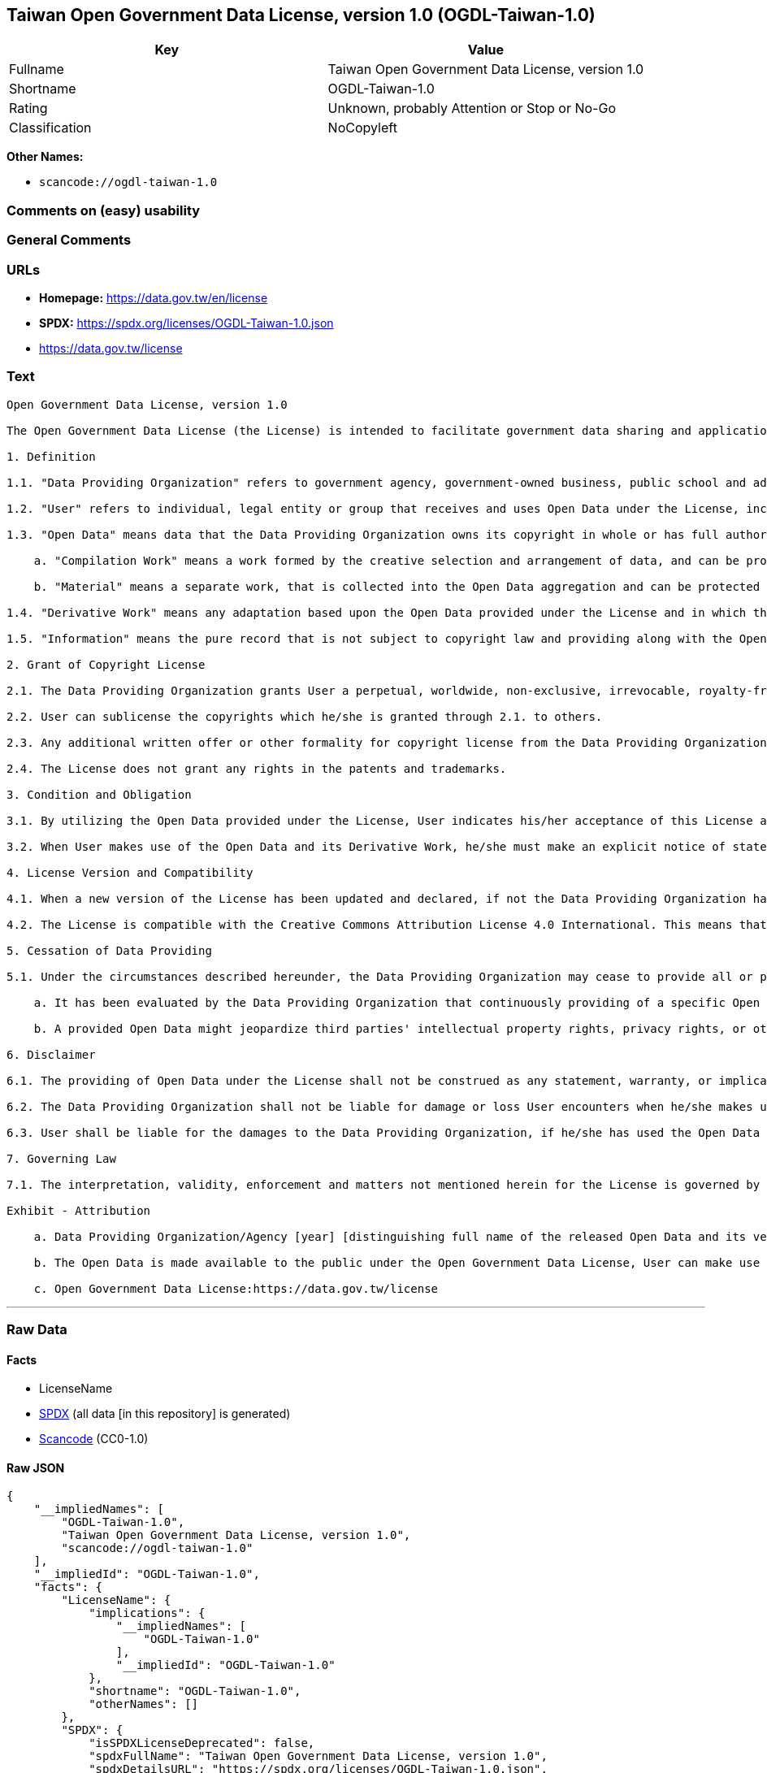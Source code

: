 == Taiwan Open Government Data License, version 1.0 (OGDL-Taiwan-1.0)

[cols=",",options="header",]
|===
|Key |Value
|Fullname |Taiwan Open Government Data License, version 1.0
|Shortname |OGDL-Taiwan-1.0
|Rating |Unknown, probably Attention or Stop or No-Go
|Classification |NoCopyleft
|===

*Other Names:*

* `scancode://ogdl-taiwan-1.0`

=== Comments on (easy) usability

=== General Comments

=== URLs

* *Homepage:* https://data.gov.tw/en/license
* *SPDX:* https://spdx.org/licenses/OGDL-Taiwan-1.0.json
* https://data.gov.tw/license

=== Text

....
Open Government Data License, version 1.0

The Open Government Data License (the License) is intended to facilitate government data sharing and application among the public in outreaching and promotion method, and to advance government service efficacy and government data value and quality in collaboration with the creative private sector.

1. Definition

1.1. "Data Providing Organization" refers to government agency, government-owned business, public school and administrative legal entity that has various types of electronic data released to the public under the License when it is obtained or made in the scope of performance for public duties.

1.2. "User" refers to individual, legal entity or group that receives and uses Open Data under the License, including individual, legal entity or group who is receiving and using Open Data as the recipient of the former Users under the sublicensing scenario.

1.3. "Open Data" means data that the Data Providing Organization owns its copyright in whole or has full authority to provide it to third parties in sublicensing way, and provides it in an open and modifiable form such that there are no unnecessary technological obstacles to the performance of the licensed rights, including but not limited to the following creation protected by copyright:

    a. "Compilation Work" means a work formed by the creative selection and arrangement of data, and can be protected by copyright law, such as database or other qualified structured data combination.

    b. "Material" means a separate work, that is collected into the Open Data aggregation and can be protected by copyright law independently.

1.4. "Derivative Work" means any adaptation based upon the Open Data provided under the License and in which the original data is reproduced, adapted, compiled, or otherwise modified.

1.5. "Information" means the pure record that is not subject to copyright law and providing along with the Open Data. Accordingly, the granting of copyright license hereunder does not apply to such Information, however, other provisions of the License shall be applied to it as well as to the Open Data.

2. Grant of Copyright License

2.1. The Data Providing Organization grants User a perpetual, worldwide, non-exclusive, irrevocable, royalty-free copyright license to reproduce, distribute, publicly transmit, publicly broadcast, publicly recite, publicly present, publicly perform, compile, adapt to the Open Data provided for any purpose, including but not limited to making all kinds of Derivative Works either as products or services.

2.2. User can sublicense the copyrights which he/she is granted through 2.1. to others.

2.3. Any additional written offer or other formality for copyright license from the Data Providing Organization is not required, if User makes use of Open Data in compliance with the License.

2.4. The License does not grant any rights in the patents and trademarks.

3. Condition and Obligation

3.1. By utilizing the Open Data provided under the License, User indicates his/her acceptance of this License and all its terms and conditions overall to do so, and shall make the reasonable efforts with respect to moral right protection of the third parties involved.

3.2. When User makes use of the Open Data and its Derivative Work, he/she must make an explicit notice of statement as attribution requested in the Exhibit below by the Data Providing Organization. If User fails to comply with the attribution requirement, the rights granted under this License shall be deemed to have been void ab initio.

4. License Version and Compatibility

4.1. When a new version of the License has been updated and declared, if not the Data Providing Organization has already appointed a specific version of the License for the Open Data it provided, User may make use of the Open Data under the terms of the version of the License under which he/she originally received, or under the terms of any subsequent version published thereafter.

4.2. The License is compatible with the Creative Commons Attribution License 4.0 International. This means that when the Open Data is provided under the License, User automatically satisfies the conditions of this License when he/she makes use of the Open Data in compliance with the Creative Commons Attribution License 4.0 International thereafter.

5. Cessation of Data Providing

5.1. Under the circumstances described hereunder, the Data Providing Organization may cease to provide all or part of a specific Open Data, and User shall not claim any damages or compensations on account of that to the provider:

    a. It has been evaluated by the Data Providing Organization that continuously providing of a specific Open Data as not being met the requirement of public interest due to the change of circumstances unpredictable or for a legitimate cause.

    b. A provided Open Data might jeopardize third parties' intellectual property rights, privacy rights, or other interests protected at law.

6. Disclaimer

6.1. The providing of Open Data under the License shall not be construed as any statement, warranty, or implication to the recommendation, permission, approval, or sanction of all kinds of authoritative declaration of intention made by the Data Providing Organization. And the Data Providing Organization shall only be liable to make the correcting and updating when the errors or omissions of Open Data provided by it has been acknowledged.

6.2. The Data Providing Organization shall not be liable for damage or loss User encounters when he/she makes use of the Open Data provided under the License. This disclaimer applies as well when User has third parties encountered damage or loss and thus has been claimed for remedies. Unless otherwise specified according to law, the Data Providing Organization shall not be held responsible for any damages or compensations herein.

6.3. User shall be liable for the damages to the Data Providing Organization, if he/she has used the Open Data provided wrongfully due to an intentional or negligent misconduct and caused damages to the Data Providing Organization. The same reimbursement rule for wrongful misconducting shall be applied to the User when the damaged one is a third party and the compensations have already been disbursed by the Data Providing Organization to the third party due to a legal claim.

7. Governing Law

7.1. The interpretation, validity, enforcement and matters not mentioned herein for the License is governed by the Laws of Republic of China (Taiwan).

Exhibit - Attribution

    a. Data Providing Organization/Agency [year] [distinguishing full name of the released Open Data and its version number]

    b. The Open Data is made available to the public under the Open Government Data License, User can make use of it when complying to the condition and obligation of its terms.

    c. Open Government Data License:https://data.gov.tw/license
....

'''''

=== Raw Data

==== Facts

* LicenseName
* https://spdx.org/licenses/OGDL-Taiwan-1.0.html[SPDX] (all data [in
this repository] is generated)
* https://github.com/nexB/scancode-toolkit/blob/develop/src/licensedcode/data/licenses/ogdl-taiwan-1.0.yml[Scancode]
(CC0-1.0)

==== Raw JSON

....
{
    "__impliedNames": [
        "OGDL-Taiwan-1.0",
        "Taiwan Open Government Data License, version 1.0",
        "scancode://ogdl-taiwan-1.0"
    ],
    "__impliedId": "OGDL-Taiwan-1.0",
    "facts": {
        "LicenseName": {
            "implications": {
                "__impliedNames": [
                    "OGDL-Taiwan-1.0"
                ],
                "__impliedId": "OGDL-Taiwan-1.0"
            },
            "shortname": "OGDL-Taiwan-1.0",
            "otherNames": []
        },
        "SPDX": {
            "isSPDXLicenseDeprecated": false,
            "spdxFullName": "Taiwan Open Government Data License, version 1.0",
            "spdxDetailsURL": "https://spdx.org/licenses/OGDL-Taiwan-1.0.json",
            "_sourceURL": "https://spdx.org/licenses/OGDL-Taiwan-1.0.html",
            "spdxLicIsOSIApproved": false,
            "spdxSeeAlso": [
                "https://data.gov.tw/license"
            ],
            "_implications": {
                "__impliedNames": [
                    "OGDL-Taiwan-1.0",
                    "Taiwan Open Government Data License, version 1.0"
                ],
                "__impliedId": "OGDL-Taiwan-1.0",
                "__isOsiApproved": false,
                "__impliedURLs": [
                    [
                        "SPDX",
                        "https://spdx.org/licenses/OGDL-Taiwan-1.0.json"
                    ],
                    [
                        null,
                        "https://data.gov.tw/license"
                    ]
                ]
            },
            "spdxLicenseId": "OGDL-Taiwan-1.0"
        },
        "Scancode": {
            "otherUrls": [
                "https://data.gov.tw/license"
            ],
            "homepageUrl": "https://data.gov.tw/en/license",
            "shortName": "Taiwan Open Government Data License, version 1.0",
            "textUrls": null,
            "text": "Open Government Data License, version 1.0\n\nThe Open Government Data License (the License) is intended to facilitate government data sharing and application among the public in outreaching and promotion method, and to advance government service efficacy and government data value and quality in collaboration with the creative private sector.\n\n1. Definition\n\n1.1. \"Data Providing Organization\" refers to government agency, government-owned business, public school and administrative legal entity that has various types of electronic data released to the public under the License when it is obtained or made in the scope of performance for public duties.\n\n1.2. \"User\" refers to individual, legal entity or group that receives and uses Open Data under the License, including individual, legal entity or group who is receiving and using Open Data as the recipient of the former Users under the sublicensing scenario.\n\n1.3. \"Open Data\" means data that the Data Providing Organization owns its copyright in whole or has full authority to provide it to third parties in sublicensing way, and provides it in an open and modifiable form such that there are no unnecessary technological obstacles to the performance of the licensed rights, including but not limited to the following creation protected by copyright:\n\n    a. \"Compilation Work\" means a work formed by the creative selection and arrangement of data, and can be protected by copyright law, such as database or other qualified structured data combination.\n\n    b. \"Material\" means a separate work, that is collected into the Open Data aggregation and can be protected by copyright law independently.\n\n1.4. \"Derivative Work\" means any adaptation based upon the Open Data provided under the License and in which the original data is reproduced, adapted, compiled, or otherwise modified.\n\n1.5. \"Information\" means the pure record that is not subject to copyright law and providing along with the Open Data. Accordingly, the granting of copyright license hereunder does not apply to such Information, however, other provisions of the License shall be applied to it as well as to the Open Data.\n\n2. Grant of Copyright License\n\n2.1. The Data Providing Organization grants User a perpetual, worldwide, non-exclusive, irrevocable, royalty-free copyright license to reproduce, distribute, publicly transmit, publicly broadcast, publicly recite, publicly present, publicly perform, compile, adapt to the Open Data provided for any purpose, including but not limited to making all kinds of Derivative Works either as products or services.\n\n2.2. User can sublicense the copyrights which he/she is granted through 2.1. to others.\n\n2.3. Any additional written offer or other formality for copyright license from the Data Providing Organization is not required, if User makes use of Open Data in compliance with the License.\n\n2.4. The License does not grant any rights in the patents and trademarks.\n\n3. Condition and Obligation\n\n3.1. By utilizing the Open Data provided under the License, User indicates his/her acceptance of this License and all its terms and conditions overall to do so, and shall make the reasonable efforts with respect to moral right protection of the third parties involved.\n\n3.2. When User makes use of the Open Data and its Derivative Work, he/she must make an explicit notice of statement as attribution requested in the Exhibit below by the Data Providing Organization. If User fails to comply with the attribution requirement, the rights granted under this License shall be deemed to have been void ab initio.\n\n4. License Version and Compatibility\n\n4.1. When a new version of the License has been updated and declared, if not the Data Providing Organization has already appointed a specific version of the License for the Open Data it provided, User may make use of the Open Data under the terms of the version of the License under which he/she originally received, or under the terms of any subsequent version published thereafter.\n\n4.2. The License is compatible with the Creative Commons Attribution License 4.0 International. This means that when the Open Data is provided under the License, User automatically satisfies the conditions of this License when he/she makes use of the Open Data in compliance with the Creative Commons Attribution License 4.0 International thereafter.\n\n5. Cessation of Data Providing\n\n5.1. Under the circumstances described hereunder, the Data Providing Organization may cease to provide all or part of a specific Open Data, and User shall not claim any damages or compensations on account of that to the provider:\n\n    a. It has been evaluated by the Data Providing Organization that continuously providing of a specific Open Data as not being met the requirement of public interest due to the change of circumstances unpredictable or for a legitimate cause.\n\n    b. A provided Open Data might jeopardize third parties' intellectual property rights, privacy rights, or other interests protected at law.\n\n6. Disclaimer\n\n6.1. The providing of Open Data under the License shall not be construed as any statement, warranty, or implication to the recommendation, permission, approval, or sanction of all kinds of authoritative declaration of intention made by the Data Providing Organization. And the Data Providing Organization shall only be liable to make the correcting and updating when the errors or omissions of Open Data provided by it has been acknowledged.\n\n6.2. The Data Providing Organization shall not be liable for damage or loss User encounters when he/she makes use of the Open Data provided under the License. This disclaimer applies as well when User has third parties encountered damage or loss and thus has been claimed for remedies. Unless otherwise specified according to law, the Data Providing Organization shall not be held responsible for any damages or compensations herein.\n\n6.3. User shall be liable for the damages to the Data Providing Organization, if he/she has used the Open Data provided wrongfully due to an intentional or negligent misconduct and caused damages to the Data Providing Organization. The same reimbursement rule for wrongful misconducting shall be applied to the User when the damaged one is a third party and the compensations have already been disbursed by the Data Providing Organization to the third party due to a legal claim.\n\n7. Governing Law\n\n7.1. The interpretation, validity, enforcement and matters not mentioned herein for the License is governed by the Laws of Republic of China (Taiwan).\n\nExhibit - Attribution\n\n    a. Data Providing Organization/Agency [year] [distinguishing full name of the released Open Data and its version number]\n\n    b. The Open Data is made available to the public under the Open Government Data License, User can make use of it when complying to the condition and obligation of its terms.\n\n    c. Open Government Data License:https://data.gov.tw/license",
            "category": "Permissive",
            "osiUrl": null,
            "owner": "Taiwan National Development Council",
            "_sourceURL": "https://github.com/nexB/scancode-toolkit/blob/develop/src/licensedcode/data/licenses/ogdl-taiwan-1.0.yml",
            "key": "ogdl-taiwan-1.0",
            "name": "Taiwan Open Government Data License, version 1.0",
            "spdxId": "OGDL-Taiwan-1.0",
            "notes": null,
            "_implications": {
                "__impliedNames": [
                    "scancode://ogdl-taiwan-1.0",
                    "Taiwan Open Government Data License, version 1.0",
                    "OGDL-Taiwan-1.0"
                ],
                "__impliedId": "OGDL-Taiwan-1.0",
                "__impliedCopyleft": [
                    [
                        "Scancode",
                        "NoCopyleft"
                    ]
                ],
                "__calculatedCopyleft": "NoCopyleft",
                "__impliedText": "Open Government Data License, version 1.0\n\nThe Open Government Data License (the License) is intended to facilitate government data sharing and application among the public in outreaching and promotion method, and to advance government service efficacy and government data value and quality in collaboration with the creative private sector.\n\n1. Definition\n\n1.1. \"Data Providing Organization\" refers to government agency, government-owned business, public school and administrative legal entity that has various types of electronic data released to the public under the License when it is obtained or made in the scope of performance for public duties.\n\n1.2. \"User\" refers to individual, legal entity or group that receives and uses Open Data under the License, including individual, legal entity or group who is receiving and using Open Data as the recipient of the former Users under the sublicensing scenario.\n\n1.3. \"Open Data\" means data that the Data Providing Organization owns its copyright in whole or has full authority to provide it to third parties in sublicensing way, and provides it in an open and modifiable form such that there are no unnecessary technological obstacles to the performance of the licensed rights, including but not limited to the following creation protected by copyright:\n\n    a. \"Compilation Work\" means a work formed by the creative selection and arrangement of data, and can be protected by copyright law, such as database or other qualified structured data combination.\n\n    b. \"Material\" means a separate work, that is collected into the Open Data aggregation and can be protected by copyright law independently.\n\n1.4. \"Derivative Work\" means any adaptation based upon the Open Data provided under the License and in which the original data is reproduced, adapted, compiled, or otherwise modified.\n\n1.5. \"Information\" means the pure record that is not subject to copyright law and providing along with the Open Data. Accordingly, the granting of copyright license hereunder does not apply to such Information, however, other provisions of the License shall be applied to it as well as to the Open Data.\n\n2. Grant of Copyright License\n\n2.1. The Data Providing Organization grants User a perpetual, worldwide, non-exclusive, irrevocable, royalty-free copyright license to reproduce, distribute, publicly transmit, publicly broadcast, publicly recite, publicly present, publicly perform, compile, adapt to the Open Data provided for any purpose, including but not limited to making all kinds of Derivative Works either as products or services.\n\n2.2. User can sublicense the copyrights which he/she is granted through 2.1. to others.\n\n2.3. Any additional written offer or other formality for copyright license from the Data Providing Organization is not required, if User makes use of Open Data in compliance with the License.\n\n2.4. The License does not grant any rights in the patents and trademarks.\n\n3. Condition and Obligation\n\n3.1. By utilizing the Open Data provided under the License, User indicates his/her acceptance of this License and all its terms and conditions overall to do so, and shall make the reasonable efforts with respect to moral right protection of the third parties involved.\n\n3.2. When User makes use of the Open Data and its Derivative Work, he/she must make an explicit notice of statement as attribution requested in the Exhibit below by the Data Providing Organization. If User fails to comply with the attribution requirement, the rights granted under this License shall be deemed to have been void ab initio.\n\n4. License Version and Compatibility\n\n4.1. When a new version of the License has been updated and declared, if not the Data Providing Organization has already appointed a specific version of the License for the Open Data it provided, User may make use of the Open Data under the terms of the version of the License under which he/she originally received, or under the terms of any subsequent version published thereafter.\n\n4.2. The License is compatible with the Creative Commons Attribution License 4.0 International. This means that when the Open Data is provided under the License, User automatically satisfies the conditions of this License when he/she makes use of the Open Data in compliance with the Creative Commons Attribution License 4.0 International thereafter.\n\n5. Cessation of Data Providing\n\n5.1. Under the circumstances described hereunder, the Data Providing Organization may cease to provide all or part of a specific Open Data, and User shall not claim any damages or compensations on account of that to the provider:\n\n    a. It has been evaluated by the Data Providing Organization that continuously providing of a specific Open Data as not being met the requirement of public interest due to the change of circumstances unpredictable or for a legitimate cause.\n\n    b. A provided Open Data might jeopardize third parties' intellectual property rights, privacy rights, or other interests protected at law.\n\n6. Disclaimer\n\n6.1. The providing of Open Data under the License shall not be construed as any statement, warranty, or implication to the recommendation, permission, approval, or sanction of all kinds of authoritative declaration of intention made by the Data Providing Organization. And the Data Providing Organization shall only be liable to make the correcting and updating when the errors or omissions of Open Data provided by it has been acknowledged.\n\n6.2. The Data Providing Organization shall not be liable for damage or loss User encounters when he/she makes use of the Open Data provided under the License. This disclaimer applies as well when User has third parties encountered damage or loss and thus has been claimed for remedies. Unless otherwise specified according to law, the Data Providing Organization shall not be held responsible for any damages or compensations herein.\n\n6.3. User shall be liable for the damages to the Data Providing Organization, if he/she has used the Open Data provided wrongfully due to an intentional or negligent misconduct and caused damages to the Data Providing Organization. The same reimbursement rule for wrongful misconducting shall be applied to the User when the damaged one is a third party and the compensations have already been disbursed by the Data Providing Organization to the third party due to a legal claim.\n\n7. Governing Law\n\n7.1. The interpretation, validity, enforcement and matters not mentioned herein for the License is governed by the Laws of Republic of China (Taiwan).\n\nExhibit - Attribution\n\n    a. Data Providing Organization/Agency [year] [distinguishing full name of the released Open Data and its version number]\n\n    b. The Open Data is made available to the public under the Open Government Data License, User can make use of it when complying to the condition and obligation of its terms.\n\n    c. Open Government Data License:https://data.gov.tw/license",
                "__impliedURLs": [
                    [
                        "Homepage",
                        "https://data.gov.tw/en/license"
                    ],
                    [
                        null,
                        "https://data.gov.tw/license"
                    ]
                ]
            }
        }
    },
    "__impliedCopyleft": [
        [
            "Scancode",
            "NoCopyleft"
        ]
    ],
    "__calculatedCopyleft": "NoCopyleft",
    "__isOsiApproved": false,
    "__impliedText": "Open Government Data License, version 1.0\n\nThe Open Government Data License (the License) is intended to facilitate government data sharing and application among the public in outreaching and promotion method, and to advance government service efficacy and government data value and quality in collaboration with the creative private sector.\n\n1. Definition\n\n1.1. \"Data Providing Organization\" refers to government agency, government-owned business, public school and administrative legal entity that has various types of electronic data released to the public under the License when it is obtained or made in the scope of performance for public duties.\n\n1.2. \"User\" refers to individual, legal entity or group that receives and uses Open Data under the License, including individual, legal entity or group who is receiving and using Open Data as the recipient of the former Users under the sublicensing scenario.\n\n1.3. \"Open Data\" means data that the Data Providing Organization owns its copyright in whole or has full authority to provide it to third parties in sublicensing way, and provides it in an open and modifiable form such that there are no unnecessary technological obstacles to the performance of the licensed rights, including but not limited to the following creation protected by copyright:\n\n    a. \"Compilation Work\" means a work formed by the creative selection and arrangement of data, and can be protected by copyright law, such as database or other qualified structured data combination.\n\n    b. \"Material\" means a separate work, that is collected into the Open Data aggregation and can be protected by copyright law independently.\n\n1.4. \"Derivative Work\" means any adaptation based upon the Open Data provided under the License and in which the original data is reproduced, adapted, compiled, or otherwise modified.\n\n1.5. \"Information\" means the pure record that is not subject to copyright law and providing along with the Open Data. Accordingly, the granting of copyright license hereunder does not apply to such Information, however, other provisions of the License shall be applied to it as well as to the Open Data.\n\n2. Grant of Copyright License\n\n2.1. The Data Providing Organization grants User a perpetual, worldwide, non-exclusive, irrevocable, royalty-free copyright license to reproduce, distribute, publicly transmit, publicly broadcast, publicly recite, publicly present, publicly perform, compile, adapt to the Open Data provided for any purpose, including but not limited to making all kinds of Derivative Works either as products or services.\n\n2.2. User can sublicense the copyrights which he/she is granted through 2.1. to others.\n\n2.3. Any additional written offer or other formality for copyright license from the Data Providing Organization is not required, if User makes use of Open Data in compliance with the License.\n\n2.4. The License does not grant any rights in the patents and trademarks.\n\n3. Condition and Obligation\n\n3.1. By utilizing the Open Data provided under the License, User indicates his/her acceptance of this License and all its terms and conditions overall to do so, and shall make the reasonable efforts with respect to moral right protection of the third parties involved.\n\n3.2. When User makes use of the Open Data and its Derivative Work, he/she must make an explicit notice of statement as attribution requested in the Exhibit below by the Data Providing Organization. If User fails to comply with the attribution requirement, the rights granted under this License shall be deemed to have been void ab initio.\n\n4. License Version and Compatibility\n\n4.1. When a new version of the License has been updated and declared, if not the Data Providing Organization has already appointed a specific version of the License for the Open Data it provided, User may make use of the Open Data under the terms of the version of the License under which he/she originally received, or under the terms of any subsequent version published thereafter.\n\n4.2. The License is compatible with the Creative Commons Attribution License 4.0 International. This means that when the Open Data is provided under the License, User automatically satisfies the conditions of this License when he/she makes use of the Open Data in compliance with the Creative Commons Attribution License 4.0 International thereafter.\n\n5. Cessation of Data Providing\n\n5.1. Under the circumstances described hereunder, the Data Providing Organization may cease to provide all or part of a specific Open Data, and User shall not claim any damages or compensations on account of that to the provider:\n\n    a. It has been evaluated by the Data Providing Organization that continuously providing of a specific Open Data as not being met the requirement of public interest due to the change of circumstances unpredictable or for a legitimate cause.\n\n    b. A provided Open Data might jeopardize third parties' intellectual property rights, privacy rights, or other interests protected at law.\n\n6. Disclaimer\n\n6.1. The providing of Open Data under the License shall not be construed as any statement, warranty, or implication to the recommendation, permission, approval, or sanction of all kinds of authoritative declaration of intention made by the Data Providing Organization. And the Data Providing Organization shall only be liable to make the correcting and updating when the errors or omissions of Open Data provided by it has been acknowledged.\n\n6.2. The Data Providing Organization shall not be liable for damage or loss User encounters when he/she makes use of the Open Data provided under the License. This disclaimer applies as well when User has third parties encountered damage or loss and thus has been claimed for remedies. Unless otherwise specified according to law, the Data Providing Organization shall not be held responsible for any damages or compensations herein.\n\n6.3. User shall be liable for the damages to the Data Providing Organization, if he/she has used the Open Data provided wrongfully due to an intentional or negligent misconduct and caused damages to the Data Providing Organization. The same reimbursement rule for wrongful misconducting shall be applied to the User when the damaged one is a third party and the compensations have already been disbursed by the Data Providing Organization to the third party due to a legal claim.\n\n7. Governing Law\n\n7.1. The interpretation, validity, enforcement and matters not mentioned herein for the License is governed by the Laws of Republic of China (Taiwan).\n\nExhibit - Attribution\n\n    a. Data Providing Organization/Agency [year] [distinguishing full name of the released Open Data and its version number]\n\n    b. The Open Data is made available to the public under the Open Government Data License, User can make use of it when complying to the condition and obligation of its terms.\n\n    c. Open Government Data License:https://data.gov.tw/license",
    "__impliedURLs": [
        [
            "SPDX",
            "https://spdx.org/licenses/OGDL-Taiwan-1.0.json"
        ],
        [
            null,
            "https://data.gov.tw/license"
        ],
        [
            "Homepage",
            "https://data.gov.tw/en/license"
        ]
    ]
}
....

==== Dot Cluster Graph

../dot/OGDL-Taiwan-1.0.svg
